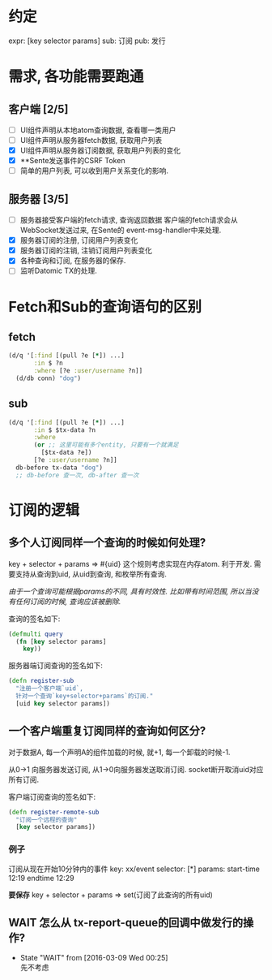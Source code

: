* 约定
expr: [key selector params]
sub: 订阅
pub: 发行

* 需求, 各功能需要跑通
** 客户端 [2/5]
- [ ] UI组件声明从本地atom查询数据, 查看哪一类用户
- [ ] UI组件声明从服务器fetch数据, 获取用户列表
- [X] UI组件声明从服务器订阅数据, 获取用户列表的变化
- [X] **Sente发送事件的CSRF Token
- [ ] 简单的用户列表, 可以收到用户关系变化的影响.
** 服务器 [3/5]
- [ ] 服务器接受客户端的fetch请求, 查询返回数据
  客户端的fetch请求会从WebSocket发送过来, 在Sente的
  event-msg-handler中来处理.
- [X] 服务器订阅的注册, 订阅用户列表变化
- [X] 服务器订阅的注销, 注销订阅用户列表变化
- [X] 各种查询和订阅, 在服务器的保存.
- [ ] 监听Datomic TX的处理.

* Fetch和Sub的查询语句的区别
** fetch
#+BEGIN_SRC clojure
  (d/q '[:find [(pull ?e [*]) ...]
         :in $ ?n
         :where [?e :user/username ?n]]
    (d/db conn) "dog")
#+END_SRC

** sub
#+BEGIN_SRC clojure
  (d/q '[:find [(pull ?e [*]) ...]
         :in $ $tx-data ?n
         :where
         (or ;; 这里可能有多个entity, 只要有一个就满足
           [$tx-data ?e])
         [?e :user/username ?n]]
    db-before tx-data "dog")
    ;; db-before 查一次, db-after 查一次
#+END_SRC

* 订阅的逻辑
** 多个人订阅同样一个查询的时候如何处理?
key + selector + params => #{uid}
这个规则考虑实现在内存atom. 利于开发.
需要支持从查询到uid, 从uid到查询, 和枚举所有查询.

/由于一个查询可能根据params的不同, 具有时效性.
 比如带有时间范围, 所以当没有任何订阅的时候, 查询应该被删除./

查询的签名如下:
#+BEGIN_SRC clojure
  (defmulti query
    (fn [key selector params]
      key))
#+END_SRC

服务器端订阅查询的签名如下:
#+BEGIN_SRC clojure
  (defn register-sub
    "注册一个客户端`uid`, 
    针对一个查询`key+selector+params`的订阅."
    [uid key selector params])
#+END_SRC

** 一个客户端重复订阅同样的查询如何区分?
对于数据A, 每一个声明A的组件加载的时候, 就+1, 
每一个卸载的时候-1. 

从0->1 向服务器发送订阅, 从1->0向服务器发送取消订阅.
socket断开取消uid对应所有订阅.

客户端订阅查询的签名如下:
#+BEGIN_SRC clojure
  (defn register-remote-sub
    "订阅一个远程的查询"
    [key selector params])
#+END_SRC

*** 例子
订阅从现在开始10分钟内的事件
key: xx/event 
selector: [*]
params: start-time 12:19 endtime 12:29

*要保存*
key + selector + params => set(订阅了此查询的所有uid)

** WAIT 怎么从 tx-report-queue的回调中做发行的操作?
- State "WAIT"       from              [2016-03-09 Wed 00:25] \\
  先不考虑

